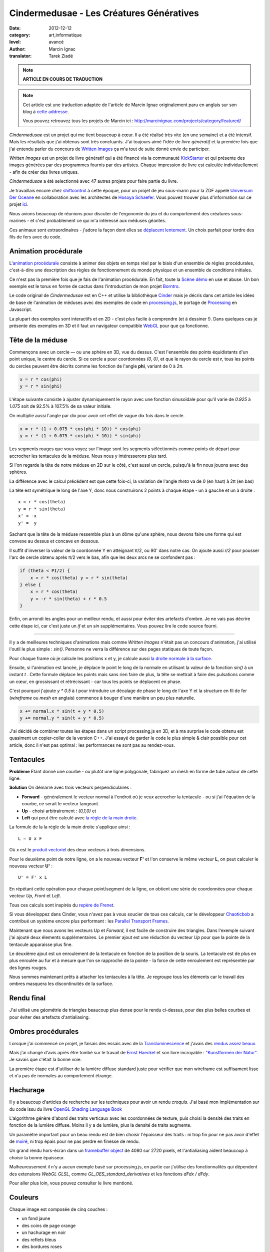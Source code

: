 Cindermedusae - Les Créatures Génératives
=========================================

:date: 2012-12-12
:category: art,informatique
:level: avancé
:author: Marcin Ignac
:translator: Tarek Ziadé


.. note::

   **ARTICLE EN COURS DE TRADUCTION**

.. note::

   Cet article est une traduction adaptée de l'article de Marcin Ignac
   originalement paru en anglais sur son blog à
   `cette addresse <http://marcinignac.com/blog/cindermedusae-making-generative-creatures>`_.

   Vous pouvez retrouvez tous les projets de Marcin ici :
   http://marcinignac.com/projects/category/featured/


.. image:: cindermedusae.jpg
   :alt: Les méduses en action


*Cindermedusae* est un projet qui me tient beaucoup à cœur. Il a été
réalisé très vite (en une semaine) et a été intensif. Mais les résultats
que j'ai obtenus sont très concluants. J'ai toujours aimé l'idée de
*livre génératif* et la première fois que j'ai entendu parler du concours
de `Written Images <http://writtenimages.net/>`_ ça m'a tout de suite
donné envie de participer.

*Written Images* est un projet de livre génératif qui a été financé via
la communauté `KickStarter <http://www.kickstarter.com/projects/deffekt/written-images>`_
et qui présente des images générées par des programmes fournis par des artistes.
Chaque impression de livre est calculée individuellement - afin de créer des
livres uniques.

*Cindermedusae* a été selectionné avec 47 autres projets pour faire partie
du livre.

.. image:: book.jpg
   :alt: Un des livres imprimés © d_effekt
   :target: https://secure.flickr.com/photos/d_effekt/5793687813/sizes/l/in/set-72157623955416899/


Je travaillais encore chez `shiftcontrol <http://shiftcontrol.dk>`_ à
cette époque, pour un projet de jeu sous-marin pour la ZDF appelé
`Universum Der Oceane <http://ozeane3d.zdf.de/>`_ en collaboration
avec les architectes de `Hosoya Schaefer <http://www.hosoyaschaefer.com/>`_. Vous
pouvez trouver plus d'information sur ce projet
`ici <http://www.hosoyaschaefer.com/2010/10/universum-der-ozeane-2/>`_.

Nous avions beaucoup de réunions pour discuter de l'ergonomie du jeu et
du comportement des créatures sous-marines - et c'est probablement
ce qui m'a intéressé aux méduses géantes.

Ces animaux sont extraordinaires - j'adore la façon dont elles se
`déplacent lentement <http://vimeo.com/453319>`_.  Un choix parfait
pour tordre des fils de fers avec du code.


Animation procédurale
:::::::::::::::::::::

L'`animation procédurale <https://fr.wikipedia.org/wiki/Animation_proc%C3%A9durale>`_
consiste à animer des objets en temps réel par le biais d'un ensemble de règles
procédurales, c'est-à-dire une description des règles de fonctionnement du
monde physique et un ensemble de conditions initiales.

Ce n'est pas la première fois que je fais de l'animation procédurale.
En fait, toute la `Scène démo <https://fr.wikipedia.org/wiki/Demoscene>`_ en use
et abuse. Un bon exemple est le torus en forme de cactus dans l'introduction de mon
projet `Borntro <http://marcinignac.com/projects/borntro/>`_.

Le code original de *Cindermedusae* est en C++ et utilise la bibliothèque
`Cinder <http://libcinder.org/>`_ mais je décris dans cet article les idées de base
de l'animation de méduses avec des exemples
de code en `processing.js <http://processingjs.org/>`_, le portage de
`Processing <http://processing.org/>`_ en Javascript.

La plupart des exemples sont interactifs et en 2D - c'est plus facile à
comprendre (et à dessiner !). Dans quelques cas je présente des exemples
en 3D et il faut un navigateur compatible `WebGL <https://fr.wikipedia.org/wiki/WebGL>`_
pour que ça fonctionne.

Tête de la méduse
:::::::::::::::::

Commençons avec un cercle — ou une sphère en 3D, vue du dessus. C'est
l'ensemble des points équidistants d'un point unique, le centre
du cercle. Si ce cercle a pour coordonnées *(0, 0)*, et que
le rayon du cercle est **r**, tous les points du cercles peuvent
être décrits comme les fonction de l'angle **phi**, variant de
0 à 2π.

.. code-block:: c++

    x = r * cos(phi)
    y = r * sin(phi)

L'étape suivante consiste à ajuster dynamiquement le rayon avec une
fonction sinusoïdale pour qu'il varie de *0.925* à *1.075* soit
de 92.5% à 107.5% de sa valeur initiale.

On multiplie aussi l'angle par dix pour avoir cet effet de vague
dix fois dans le cercle.

.. code-block:: c++

    x = r * (1 + 0.075 * cos(phi * 10)) * cos(phi)
    y = r * (1 + 0.075 * cos(phi * 10)) * sin(phi)

Les segments rouges que vous voyez sur l'image sont les segments
séléctionnés comme points de départ pour accrocher les tentacules
de la méduse. Nous nous y intéresserons plus tard.


.. image:: medusae_head.jpg
   :alt: Vue des têtes du dessus - cliquez pour le code
   :scale: 50
   :target: http://marcinignac.com/blog/cindermedusae-making-generative-creatures/mesh01.html


Si l'on regarde la tête de notre méduse en 2D sur le côté, c'est aussi
un cercle, puisqu'à la fin nous jouons avec des sphères.

La différence avec le calcul précédent est que cette fois-ci, la
variation de l'angle *theta* va de 0 (en haut) à 2π (en bas)

La tête est symétrique le long de l'axe Y, donc nous construirons 2 points
à chaque étape - un à gauche et un à droite :

::

    x = r * cos(theta)
    y = r * sin(theta)
    x' = -x
    y' =  y

Sachant que la tête de la méduse ressemble plus à un dôme qu'une sphère,
nous devons faire une forme qui est convexe au dessus et concave en dessous.

Il suffit d'inverser la valeur de la coordonnée Y en atteignant π/2, ou
90' dans notre cas. On ajoute aussi *r/2* pour pousser l'arc de cercle
obtenu après π/2 vers le bas, afin que les deux arcs ne se confondent pas :

.. code-block:: c++

    if (theta < PI/2) {
        x = r * cos(theta) y = r * sin(theta)
    } else {
        x = r * cos(theta)
        y = -r * sin(theta) + r * 0.5
    }

Enfin, on arrondi les angles pour un meilleur rendu, et aussi pour éviter
des artefacts d'ombre. Je ne vais pas décrire cette étape ici, car
c'est juste un *if* et un *sin* supplémentaires. Vous pouvez lire le
code source fourni.

.. image:: medusae_head2.jpg
   :alt: Vue des têtes de côté  - cliquez pour le code
   :scale: 50
   :target: http://marcinignac.com/blog/cindermedusae-making-generative-creatures/mesh02.html

----

Il y a de meilleures techniques d'animations mais comme *Written Images*
n'était pas un concours d'animation, j'ai utilisé l'outil le plus simple :
*sin()*. Personne ne verra la différence sur des pages statiques de
toute façon.

Pour chaque frame où je calcule les positions x et y, je calcule aussi
`la droite normale à la surface <https://fr.wikipedia.org/wiki/Normale_%C3%A0_une_surface>`_.

Ensuite, si l'animation est lancée, je déplace le point le long de la normale
en utilisant la valeur de la fonction *sin()* à un instant *t* . Cette formule
déplace les points mais sans rien faire de plus, la tête se mettrait à faire
des pulsations comme un cœur, en grossissant et rétrécissant - car tous les
points se déplacent en phase.

C'est pourquoi j'ajoute *y \* 0.5* à *t* pour introduire un décalage de phase
le long de l'axe Y et la structure en fil de fer (*wireframe* ou *mesh*
en anglais) commence à bouger d'une manière un peu plus naturelle.


.. code-block:: c++

    x += normal.x * sin(t + y * 0.5)
    y += normal.y * sin(t + y * 0.5)


.. image:: medusae_head3.jpg
   :alt: Vue animée des têtes de côté - cliquez pour code & animation
   :scale: 50
   :target: http://marcinignac.com/blog/cindermedusae-making-generative-creatures/mesh03.html


J'ai décidé de combiner toutes les étapes dans un script processing.js en 3D,
et à ma surprise le code obtenu est quasiment un copier-coller de la version C++.
J'ai essayé de garder le code le plus simple & clair possible pour cet article,
donc il n'est pas optimal : les performances ne sont pas au rendez-vous.

.. image:: medusae_head4.jpg
   :alt: Vue animée en 3D - cliquez pour code & animation
   :scale: 50
   :target: http://marcinignac.com/blog/cindermedusae-making-generative-creatures/mesh04.html


Tentacules
::::::::::

**Problème** Etant donné une courbe - ou plutôt une ligne polygonale, fabriquez un
mesh en forme de tube autour de cette ligne.

**Solution** On démarre avec trois vecteurs perpendiculaires :

- **Forward** - généralement le vecteur normal à l'endroit où je veux accrocher
  la tentacule - ou si j'ai l'équation de la courbe, ce serait le vecteur
  tangeant.

- **Up**  - choisi arbitrairement : *(0,1,0)* et

- **Left** qui peut être calculé avec `la règle de la main
  droite <https://fr.wikipedia.org/wiki/Regle_de_la_main_droite>`_.

La formule de la la règle de la main droite s'applique ainsi :

::

    L = U x F

Où *x* est le `produit vectoriel <https://fr.wikipedia.org/wiki/Produit_vectoriel>`_
des deux vecteurs à trois dimensions.

Pour le deuxième point de notre ligne, on a le nouveau vecteur
**F'** et l'on conserve le même vecteur **L**, on peut calculer le
nouveau vecteur **U'** :

::

    U' = F' x L

En répétant cette opération pour chaque point/segment de la ligne,
on obtient une série de coordonnées pour chaque vecteur
*Up*, *Front* et *Left*.


.. image:: right_hand_rule.jpg
   :scale: 50
   :alt: Règle de la main droite

Tous ces calculs sont inspirés du `repère
de Frenet <https://fr.wikipedia.org/wiki/Rep%C3%A8re_de_Frenet>`_.

Si vous développez dans Cinder, vous n'avez pas à vous soucier de
tous ces calculs, car le développeur `Chaoticbob
<http://forum.libcinder.org/#User/chaoticbob>`_ a contribué
un système encore plus performant : les `Parallel Transport Frames
<http://forum.libcinder.org/#topic/23286000000494005>`_.

Maintenant que nous avons les vecteurs *Up* et *Forward*, il est
facile de construire des triangles. Dans l'exemple suivant j'ai
ajouté deux élements supplémentaires. Le premier ajout
est une réduction du vecteur *Up* pour que la pointe de la tentacule
apparaisse plus fine.

Le deuxième ajout est un enroulement de la
tentacule en fonction de la position de la souris.
La tentacule est de plus en plus enroulée au fur et à mesure que l'on
se rapproche de la pointe - la force de cette enroulement est
représentée par des lignes rouges.


.. image:: medusae_tentacle.jpg
   :alt: Tentacules animées - cliquez sur l'image
   :scale: 50
   :target: http://marcinignac.com/blog/cindermedusae-making-generative-creatures/mesh05.html

Nous sommes maintenant prêts à attacher les tentacules à la tête.
Je regroupe tous les éléments car le travail des ombres masquera les
discontinuités de la surface.


.. image:: heads_tentacle.jpg
   :alt: Tentacules & corps animés - cliquez sur l'image
   :scale: 50
   :target: http://marcinignac.com/blog/cindermedusae-making-generative-creatures/mesh06.html


Rendu final
:::::::::::


J'ai utilisé une géométrie de triangles beaucoup plus dense pour le rendu ci-dessus,
pour des plus belles courbes et pour éviter des artefacts d'antialiasing.

.. image:: mesh.jpg
   :alt: Rendu final


Ombres procédurales
::::::::::::::::::::

Lorsque j'ai commencé ce projet, je faisais des essais avec de la
`Transluminescence <https://fr.wikipedia.org/wiki/Subsurface_scattering>`_
et j'avais des `rendus <https://secure.flickr.com/photos/marcinignac/4776954910/in/set-72157624330971273/>`_
`assez <https://secure.flickr.com/photos/marcinignac/4776954912/in/set-72157624330971273/>`_
`beaux <https://secure.flickr.com/photos/marcinignac/4776954906/in/set-72157624330971273/>`_.

Mais j'ai changé d'avis après être tombé sur le travail de
`Ernst Haeckel <https://fr.wikipedia.org/wiki/Ernst_Haeckel>`_ et
son livre incroyable : `"Kunstformen der Natur" <http://en.wikipedia.org/wiki/Kunstformen_der_Natur>`_.
Je savais que c'était la bonne voie.

La première étape est d'utiliser de la lumière diffuse standard juste pour
vérifier que mon wireframe est suffisament lisse et n'a pas de normales
au comportement étrange.


.. image:: diffuse.jpg
   :alt: Lumière diffuse appliqué au modèle 3D.


Hachurage
:::::::::

Il y a beaucoup d'articles de recherche sur les techniques pour
avoir un rendu *croquis*. J'ai basé mon implémentation sur du code
issu du livre `OpenGL Shading Language Book <http://www.amazon.fr/OpenGL-Shading-Language-Randi-Rost/dp/0321637631>`_

L'algorithme génère d'abord des traits verticaux avec les coordonnées
de texture, puis choisi la densité des traits en fonction de la lumière
diffuse. Moins il y a de lumière, plus la densité de traits augmente.

Un paramètre important pour un beau rendu est de bien choisir l'épaisseur
des traits : ni trop fin pour ne pas avoir d'effet de
`moiré <https://fr.wikipedia.org/wiki/Moir%C3%A9_%28effet_de_contraste%29>`_,
ni trop épais pour ne pas perdre en finesse de rendu.

Un grand rendu hors-écran dans un `framebuffer object <http://libcinder.org/docs/v0.8.4/guide__gl___fbo.html>`_
de 4080 sur 2720 pixels, et l'antialiasing aident beaucoup à choisir la
bonne épaisseur.


.. image:: hatching.jpg
   :alt: Hachurage - cliquez pour la version hi-res
   :target: http://marcinignac.com/blog/cindermedusae-making-generative-creatures/hatching_hi.jpg

Malheureusement il n'y a aucun exemple basé sur processing.js, en partie car
j'utilise des fonctionnalités qui dépendent des extensions *WebGL GLSL*, comme
*GL_OES_standard_derivatives* et les fonctions *dFdx / dFdy*.

Pour aller plus loin, vous pouvez consulter le livre mentioné.

Couleurs
:::::::::

Chaque image est composée de cinq couches :

- un fond jaune
- des coins de page orange
- un hachurage en noir
- des reflets bleus
- des bordures roses

Les reflets bleus et les coins de pages ont été bruités
pour donner une impression de coloriage à la main.


.. image:: color_layers.jpg
   :alt: Colorisation - cliquez pour la version hi-res
   :target: http://marcinignac.com/blog/cindermedusae-making-generative-creatures/color_layers_hi.jpg


.. image:: medusae_final.jpg
   :alt: Résultat final combiné


Paramétrage
:::::::::::

J'ai aussi créé une interface graphique de paramètrage très simple.
Cette interface me permet de jouer avec l'ensemble des paramètres de la simulation
et de regarder comment la créature évolue en temps réel. Pour les paramètres
qui varient entre une valeur minimale et maximale, l'interface me permet
de calibrer ces limites afin de garder un rendu de méduse réaliste.

.. image:: gui.jpg
   :alt: Interface de paramétrage


La suite ?
::::::::::

J'ai très envie de continuer le travail sur ce projet. Une amélioration
évidente serait d'optimiser le code pour que le nombre de frames par secondes
(FPS) soit correct. Il plafonne actuellement à 10 FPS.

Je pensais aussi faire un portage sur *WebGL* pour que les utilisateurs
puissent s'amuser à créer leurs propres créatures en ligne.

Enfin, j'aimerais étendre le système et jouer avec d'autres types d'organismes
ou de plantes.

